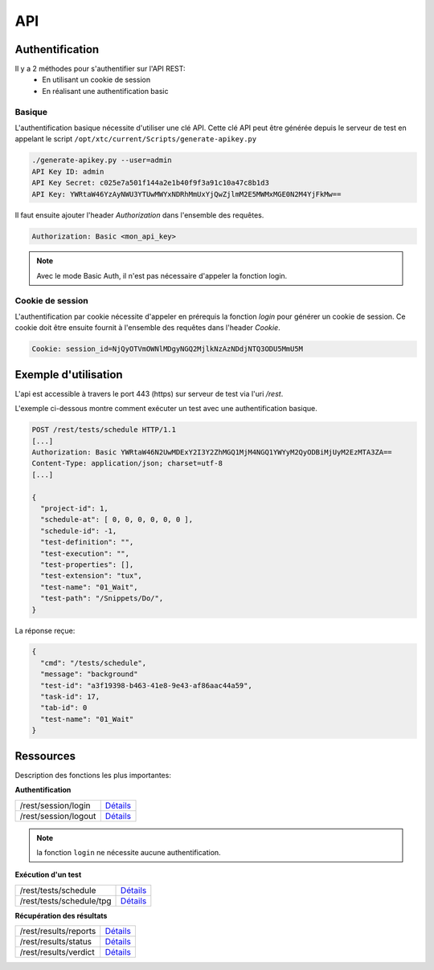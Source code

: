 API
===

Authentification
----------------

Il y a 2 méthodes pour s'authentifier sur l'API REST:
 - En utilisant un cookie de session
 - En réalisant une authentification basic
 
Basique
~~~~~~~~

L'authentification basique nécessite d'utiliser une clé API.
Cette clé API peut être générée depuis le serveur de test en appelant le script ``/opt/xtc/current/Scripts/generate-apikey.py``

.. code-block:: bash
  
  ./generate-apikey.py --user=admin
  API Key ID: admin
  API Key Secret: c025e7a501f144a2e1b40f9f3a91c10a47c8b1d3
  API Key: YWRtaW46YzAyNWU3YTUwMWYxNDRhMmUxYjQwZjlmM2E5MWMxMGE0N2M4YjFkMw==

Il faut ensuite ajouter l'header `Authorization` dans l'ensemble des requêtes.

.. code-block:: bash

  Authorization: Basic <mon_api_key>

.. note:: Avec le mode Basic Auth, il n'est pas nécessaire d'appeler la fonction login.

Cookie de session
~~~~~~~~~~~~~~~~~

L'authentification par cookie nécessite d'appeler en prérequis la fonction `login` pour générer un cookie de session.
Ce cookie doit être ensuite fournit à l'ensemble des requêtes dans l'header `Cookie`.

.. code-block:: bash

  Cookie: session_id=NjQyOTVmOWNlMDgyNGQ2MjlkNzAzNDdjNTQ3ODU5MmU5M
  
Exemple d'utilisation
----------------

L'api est accessible à travers le port 443 (https) sur serveur de test via l'uri `/rest`.

L'exemple ci-dessous montre comment exécuter un test avec une authentification basique.

.. code-block:: json
  
  POST /rest/tests/schedule HTTP/1.1
  [...]
  Authorization: Basic YWRtaW46N2UwMDExY2I3Y2ZhMGQ1MjM4NGQ1YWYyM2QyODBiMjUyM2EzMTA3ZA==
  Content-Type: application/json; charset=utf-8 
  [...]
  
  {
    "project-id": 1,
    "schedule-at": [ 0, 0, 0, 0, 0, 0 ],
    "schedule-id": -1,
    "test-definition": "",
    "test-execution": "",
    "test-properties": [],
    "test-extension": "tux",
    "test-name": "01_Wait",
    "test-path": "/Snippets/Do/",
  }
  

La réponse reçue:

.. code-block:: json
  
  {
    "cmd": "/tests/schedule",
    "message": "background"
    "test-id": "a3f19398-b463-41e8-9e43-af86aac44a59",
    "task-id": 17,
    "tab-id": 0
    "test-name": "01_Wait"
  }
  


Ressources
----------

Description des fonctions les plus importantes:

**Authentification**

+-------------------------+-----------------------------------------------------------------------------------------------------------------+
|/rest/session/login      | `Détails <https://demo.extensivetesting.org/web/common-api-rest/index.html#api-Session-sessionLogin>`_          |
+-------------------------+-----------------------------------------------------------------------------------------------------------------+
|/rest/session/logout     | `Détails <https://demo.extensivetesting.org/web/common-api-rest/index.html#api-Session-sessionLogout>`_         |
+-------------------------+-----------------------------------------------------------------------------------------------------------------+

.. note:: la fonction ``login`` ne nécessite aucune authentification.

**Exécution d'un test**

+-------------------------+-----------------------------------------------------------------------------------------------------------------+
|/rest/tests/schedule     | `Détails <https://demo.extensivetesting.org/web/tester-api-rest/index.html#api-Tests-testsSchedule>`_           |
+-------------------------+-----------------------------------------------------------------------------------------------------------------+
|/rest/tests/schedule/tpg | `Détails <https://demo.extensivetesting.org/web/tester-api-rest/index.html#api-Tests-testsScheduleTpg>`_        |
+-------------------------+-----------------------------------------------------------------------------------------------------------------+

**Récupération des résultats**

+-------------------------+-----------------------------------------------------------------------------------------------------------------+
|/rest/results/reports    | `Détails <https://demo.extensivetesting.org/web/tester-api-rest/index.html#api-Reports-resultsReports>`_        |
+-------------------------+-----------------------------------------------------------------------------------------------------------------+
|/rest/results/status     | `Détails <https://demo.extensivetesting.org/web/tester-api-rest/index.html#api-Results-resultsStatus>`_         |
+-------------------------+-----------------------------------------------------------------------------------------------------------------+
|/rest/results/verdict    | `Détails <https://demo.extensivetesting.org/web/tester-api-rest/index.html#api-Results-resultsVerdict>`_        |
+-------------------------+-----------------------------------------------------------------------------------------------------------------+



















